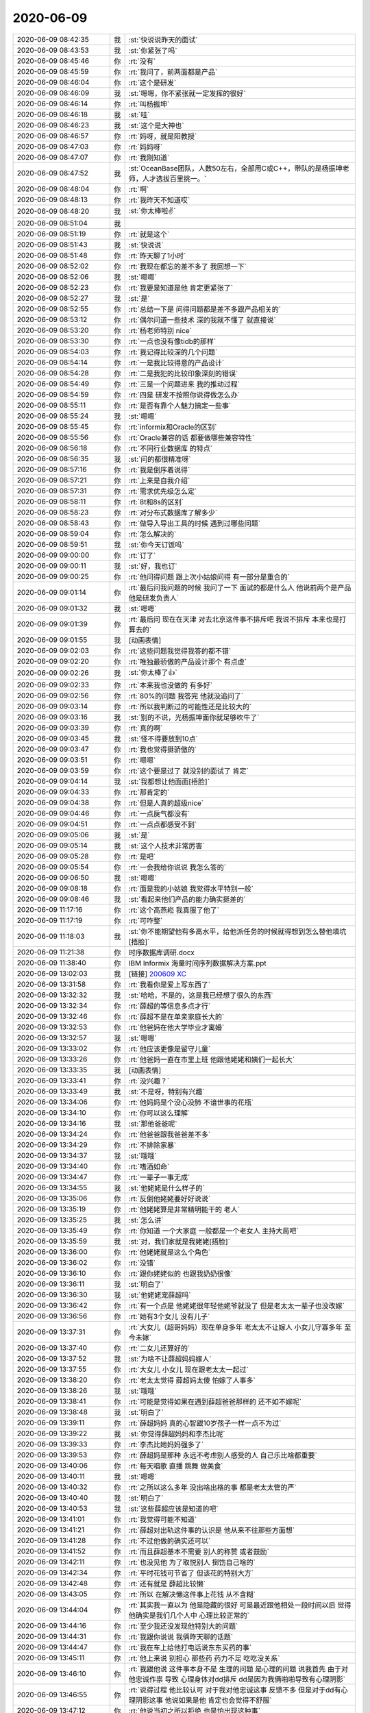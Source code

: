2020-06-09
-------------

.. list-table::
   :widths: 25, 1, 60

   * - 2020-06-09 08:42:35
     - 我
     - :st:`快说说昨天的面试`
   * - 2020-06-09 08:43:53
     - 我
     - :st:`你紧张了吗`
   * - 2020-06-09 08:45:46
     - 你
     - :rt:`没有`
   * - 2020-06-09 08:45:59
     - 你
     - :rt:`我问了，前两面都是产品`
   * - 2020-06-09 08:46:04
     - 你
     - :rt:`这个是研发`
   * - 2020-06-09 08:46:09
     - 我
     - :st:`嗯嗯，你不紧张就一定发挥的很好`
   * - 2020-06-09 08:46:14
     - 你
     - :rt:`叫杨振坤`
   * - 2020-06-09 08:46:18
     - 我
     - :st:`哇`
   * - 2020-06-09 08:46:23
     - 我
     - :st:`这个是大神也`
   * - 2020-06-09 08:46:57
     - 你
     - :rt:`妈呀，就是阳教授`
   * - 2020-06-09 08:47:03
     - 你
     - :rt:`妈妈呀`
   * - 2020-06-09 08:47:07
     - 你
     - :rt:`我刚知道`
   * - 2020-06-09 08:47:52
     - 我
     - :st:`OceanBase团队，人数50左右，全部用C或C++，带队的是杨振坤老师，人才选拔百里挑一。`
   * - 2020-06-09 08:48:04
     - 你
     - :rt:`啊`
   * - 2020-06-09 08:48:13
     - 你
     - :rt:`我昨天不知道哎`
   * - 2020-06-09 08:48:20
     - 我
     - :st:`你太棒啦✌️`
   * - 2020-06-09 08:51:04
     - 我
     - .. image:: /images/357407.jpg
          :width: 100px
   * - 2020-06-09 08:51:19
     - 你
     - :rt:`就是这个`
   * - 2020-06-09 08:51:43
     - 我
     - :st:`快说说`
   * - 2020-06-09 08:51:48
     - 你
     - :rt:`昨天聊了1小时`
   * - 2020-06-09 08:52:02
     - 你
     - :rt:`我现在都忘的差不多了 我回想一下`
   * - 2020-06-09 08:52:06
     - 我
     - :st:`嗯嗯`
   * - 2020-06-09 08:52:23
     - 你
     - :rt:`我要是知道是他 肯定更紧张了`
   * - 2020-06-09 08:52:27
     - 我
     - :st:`是`
   * - 2020-06-09 08:52:55
     - 你
     - :rt:`总结一下是 问得问题都是差不多跟产品相关的`
   * - 2020-06-09 08:53:12
     - 你
     - :rt:`偶尔问道一些技术 深的我就不懂了 就直接说`
   * - 2020-06-09 08:53:20
     - 你
     - :rt:`杨老师特别 nice`
   * - 2020-06-09 08:53:30
     - 你
     - :rt:`一点也没有像tidb的那样`
   * - 2020-06-09 08:54:03
     - 你
     - :rt:`我记得比较深的几个问题`
   * - 2020-06-09 08:54:14
     - 你
     - :rt:`一是我比较得意的产品设计`
   * - 2020-06-09 08:54:28
     - 你
     - :rt:`二是我犯的比较印象深刻的错误`
   * - 2020-06-09 08:54:49
     - 你
     - :rt:`三是一个问题进来 我的推动过程`
   * - 2020-06-09 08:54:59
     - 你
     - :rt:`四是 研发不按照你说得做怎么办`
   * - 2020-06-09 08:55:11
     - 你
     - :rt:`是否有靠个人魅力搞定一些事`
   * - 2020-06-09 08:55:24
     - 我
     - :st:`嗯嗯`
   * - 2020-06-09 08:55:45
     - 你
     - :rt:`informix和Oracle的区别`
   * - 2020-06-09 08:55:56
     - 你
     - :rt:`Oracle兼容的话 都要做哪些兼容特性`
   * - 2020-06-09 08:56:18
     - 你
     - :rt:`不同行业数据库 的特点`
   * - 2020-06-09 08:56:35
     - 我
     - :st:`问的都很精准呀`
   * - 2020-06-09 08:57:16
     - 你
     - :rt:`我是倒序着说得`
   * - 2020-06-09 08:57:21
     - 你
     - :rt:`上来是自我介绍`
   * - 2020-06-09 08:57:31
     - 你
     - :rt:`需求优先级怎么定`
   * - 2020-06-09 08:58:11
     - 你
     - :rt:`8t和8s的区别`
   * - 2020-06-09 08:58:23
     - 你
     - :rt:`对分布式数据库了解多少`
   * - 2020-06-09 08:58:43
     - 你
     - :rt:`做导入导出工具的时候 遇到过哪些问题`
   * - 2020-06-09 08:59:04
     - 你
     - :rt:`怎么解决的`
   * - 2020-06-09 08:59:51
     - 我
     - :st:`你今天订饭吗`
   * - 2020-06-09 09:00:00
     - 你
     - :rt:`订了`
   * - 2020-06-09 09:00:11
     - 我
     - :st:`好，我也订`
   * - 2020-06-09 09:00:25
     - 你
     - :rt:`他问得问题 跟上次小姑娘问得 有一部分是重合的`
   * - 2020-06-09 09:01:14
     - 你
     - :rt:`最后问我问题的时候 我问了一下 面试的都是什么人 他说前两个是产品 他是研发负责人`
   * - 2020-06-09 09:01:32
     - 我
     - :st:`嗯嗯`
   * - 2020-06-09 09:01:39
     - 你
     - :rt:`最后问 现在在天津 对去北京这件事不排斥吧 我说不排斥 本来也是打算去的`
   * - 2020-06-09 09:01:55
     - 我
     - [动画表情]
   * - 2020-06-09 09:02:03
     - 你
     - :rt:`这些问题我觉得我答的都不错`
   * - 2020-06-09 09:02:20
     - 你
     - :rt:`唯独最骄傲的产品设计那个 有点虚`
   * - 2020-06-09 09:02:26
     - 我
     - :st:`你太棒了👍`
   * - 2020-06-09 09:02:33
     - 你
     - :rt:`本来我也没做的 有多好`
   * - 2020-06-09 09:02:56
     - 你
     - :rt:`80%的问题 我答完 他就没追问了`
   * - 2020-06-09 09:03:14
     - 你
     - :rt:`所以我判断过的可能性还是比较大的`
   * - 2020-06-09 09:03:16
     - 我
     - :st:`别的不说，光杨振坤面你就足够吹牛了`
   * - 2020-06-09 09:03:39
     - 你
     - :rt:`真的啊`
   * - 2020-06-09 09:03:45
     - 我
     - :st:`怪不得要放到10点`
   * - 2020-06-09 09:03:47
     - 你
     - :rt:`我也觉得挺骄傲的`
   * - 2020-06-09 09:03:51
     - 你
     - :rt:`嗯嗯`
   * - 2020-06-09 09:03:59
     - 你
     - :rt:`这个要是过了 就没别的面试了 肯定`
   * - 2020-06-09 09:04:14
     - 我
     - :st:`我都想让他面面[捂脸]`
   * - 2020-06-09 09:04:33
     - 你
     - :rt:`那肯定的`
   * - 2020-06-09 09:04:38
     - 你
     - :rt:`但是人真的超级nice`
   * - 2020-06-09 09:04:46
     - 你
     - :rt:`一点戾气都没有`
   * - 2020-06-09 09:04:51
     - 你
     - :rt:`一点点都感受不到`
   * - 2020-06-09 09:05:06
     - 我
     - :st:`是`
   * - 2020-06-09 09:05:14
     - 我
     - :st:`这个人技术非常厉害`
   * - 2020-06-09 09:05:28
     - 你
     - :rt:`是吧`
   * - 2020-06-09 09:05:54
     - 你
     - :rt:`一会我给你说说 我怎么答的`
   * - 2020-06-09 09:06:50
     - 我
     - :st:`嗯嗯`
   * - 2020-06-09 09:08:18
     - 你
     - :rt:`面是我的小姑娘 我觉得水平特别一般`
   * - 2020-06-09 09:08:46
     - 我
     - :st:`看起来他们产品的能力确实挺差的`
   * - 2020-06-09 11:17:16
     - 你
     - :rt:`这个高燕崧 我真服了他了`
   * - 2020-06-09 11:17:19
     - 你
     - :rt:`可咋整`
   * - 2020-06-09 11:18:03
     - 我
     - :st:`你不能期望他有多高水平，给他派任务的时候就得想到怎么替他填坑[捂脸]`
   * - 2020-06-09 11:21:38
     - 你
     - 时序数据库调研.docx
   * - 2020-06-09 11:38:40
     - 你
     - IBM Informix 海量时间序列数据解决方案.ppt
   * - 2020-06-09 13:02:03
     - 我
     - [链接] `200609 XC <https://shimo.im/docs/TcKr8GXHQJQdxTkY>`_
   * - 2020-06-09 13:31:58
     - 你
     - :rt:`我看你是爱上写东西了`
   * - 2020-06-09 13:32:32
     - 我
     - :st:`哈哈，不是的，这是我已经想了很久的东西`
   * - 2020-06-09 13:32:34
     - 你
     - :rt:`薛超的等信息多点才行`
   * - 2020-06-09 13:32:46
     - 你
     - :rt:`薛超不是在单亲家庭长大的`
   * - 2020-06-09 13:32:53
     - 你
     - :rt:`他爸妈在他大学毕业才离婚`
   * - 2020-06-09 13:32:57
     - 我
     - :st:`嗯嗯`
   * - 2020-06-09 13:33:02
     - 你
     - :rt:`他应该更像是留守儿童`
   * - 2020-06-09 13:33:26
     - 你
     - :rt:`他爸妈一直在市里上班 他跟他姥姥和姨们一起长大`
   * - 2020-06-09 13:33:35
     - 我
     - [动画表情]
   * - 2020-06-09 13:33:41
     - 你
     - :rt:`没兴趣？`
   * - 2020-06-09 13:33:49
     - 我
     - :st:`不是呀，特别有兴趣`
   * - 2020-06-09 13:34:06
     - 你
     - :rt:`他妈妈是个没心没肺 不谙世事的花瓶`
   * - 2020-06-09 13:34:10
     - 你
     - :rt:`你可以这么理解`
   * - 2020-06-09 13:34:16
     - 我
     - :st:`那他爸爸呢`
   * - 2020-06-09 13:34:24
     - 你
     - :rt:`他爸爸跟我爸爸差不多`
   * - 2020-06-09 13:34:29
     - 你
     - :rt:`不排除家暴`
   * - 2020-06-09 13:34:37
     - 我
     - :st:`哦哦`
   * - 2020-06-09 13:34:40
     - 你
     - :rt:`嗜酒如命`
   * - 2020-06-09 13:34:47
     - 你
     - :rt:`一辈子一事无成`
   * - 2020-06-09 13:34:55
     - 我
     - :st:`他姥姥是什么样子的`
   * - 2020-06-09 13:35:06
     - 你
     - :rt:`反倒他姥姥要好好说说`
   * - 2020-06-09 13:35:19
     - 你
     - :rt:`他姥姥算是非常精明能干的 老人`
   * - 2020-06-09 13:35:25
     - 我
     - :st:`怎么讲`
   * - 2020-06-09 13:35:49
     - 你
     - :rt:`你知道 一个大家庭 一般都是一个老女人 主持大局吧`
   * - 2020-06-09 13:35:59
     - 我
     - :st:`对，我们家就是我姥姥[捂脸]`
   * - 2020-06-09 13:36:00
     - 你
     - :rt:`他姥姥就是这么个角色`
   * - 2020-06-09 13:36:02
     - 你
     - :rt:`没错`
   * - 2020-06-09 13:36:10
     - 你
     - :rt:`跟你姥姥似的 也跟我奶奶很像`
   * - 2020-06-09 13:36:11
     - 我
     - :st:`明白了`
   * - 2020-06-09 13:36:30
     - 我
     - :st:`他姥姥宠薛超吗`
   * - 2020-06-09 13:36:42
     - 你
     - :rt:`有一个点是 他姥姥很年轻他姥爷就没了 但是老太太一辈子也没改嫁`
   * - 2020-06-09 13:36:56
     - 你
     - :rt:`她有3个女儿 没有儿子`
   * - 2020-06-09 13:37:31
     - 你
     - :rt:`大女儿（超哥妈妈）现在单身多年 老太太不让嫁人  小女儿守寡多年 至今未嫁`
   * - 2020-06-09 13:37:40
     - 你
     - :rt:`二女儿还算好的`
   * - 2020-06-09 13:37:52
     - 我
     - :st:`为啥不让薛超妈妈嫁人`
   * - 2020-06-09 13:37:55
     - 你
     - :rt:`大女儿 小女儿 现在跟老太太一起过`
   * - 2020-06-09 13:38:20
     - 你
     - :rt:`老太太觉得 薛超妈太傻 怕嫁了人事多`
   * - 2020-06-09 13:38:26
     - 我
     - :st:`哦哦`
   * - 2020-06-09 13:38:41
     - 你
     - :rt:`可能是觉得如果在遇到薛超爸爸那样的 还不如不嫁呢`
   * - 2020-06-09 13:38:48
     - 我
     - :st:`明白了`
   * - 2020-06-09 13:39:11
     - 你
     - :rt:`薛超妈妈 真的心智跟10岁孩子一样一点不为过`
   * - 2020-06-09 13:39:22
     - 我
     - :st:`你觉得薛超妈妈和李杰比呢`
   * - 2020-06-09 13:39:33
     - 你
     - :rt:`李杰比她妈妈强多了`
   * - 2020-06-09 13:39:53
     - 你
     - :rt:`薛超妈是那种 永远不考虑别人感受的人 自己乐比啥都重要`
   * - 2020-06-09 13:40:06
     - 你
     - :rt:`每天唱歌 直播 跳舞 做美食`
   * - 2020-06-09 13:40:11
     - 我
     - :st:`嗯嗯`
   * - 2020-06-09 13:40:32
     - 你
     - :rt:`之所以这么多年 没出啥出格的事  都是老太太管的严`
   * - 2020-06-09 13:40:40
     - 我
     - :st:`明白了`
   * - 2020-06-09 13:40:53
     - 我
     - :st:`这些薛超应该是知道的吧`
   * - 2020-06-09 13:41:01
     - 你
     - :rt:`我觉得可能不知道`
   * - 2020-06-09 13:41:21
     - 你
     - :rt:`薛超对出轨这件事的认识是 他从来不往那些方面想`
   * - 2020-06-09 13:41:28
     - 你
     - :rt:`不过他做的确实还可以`
   * - 2020-06-09 13:41:52
     - 你
     - :rt:`而且薛超基本不需要 别人的称赞 或者鼓励`
   * - 2020-06-09 13:42:11
     - 你
     - :rt:`也没见他 为了取悦别人 捯饬自己啥的`
   * - 2020-06-09 13:42:34
     - 你
     - :rt:`平时花钱可节省了 但该花的特别大方`
   * - 2020-06-09 13:42:48
     - 你
     - :rt:`还有就是 薛超比较懒`
   * - 2020-06-09 13:43:05
     - 你
     - :rt:`所以 在解决懒这件事上花钱 从不含糊`
   * - 2020-06-09 13:44:04
     - 你
     - :rt:`其实我一直以为 他是隐藏的很好 可是最近跟他相处一段时间以后 觉得他确实是我们几个人中 心理比较正常的`
   * - 2020-06-09 13:44:16
     - 你
     - :rt:`至少我还没发现他特别大的问题`
   * - 2020-06-09 13:44:31
     - 你
     - :rt:`我跟你说说 我俩昨天聊的话题`
   * - 2020-06-09 13:44:47
     - 你
     - :rt:`我在车上给他打电话说东东买药的事`
   * - 2020-06-09 13:45:11
     - 你
     - :rt:`他上来说 别担心 那些药 药力不足 吃吃没关系`
   * - 2020-06-09 13:46:10
     - 你
     - :rt:`我跟他说 这件事本身不是 生理的问题 是心理的问题 说我首先 由于对他忠诚作祟 导致 心理身体对dd排斥 dd是因为我俩啪啪导致有心理阴影`
   * - 2020-06-09 13:46:55
     - 你
     - :rt:`说得过程 他比较认可 对于我对他忠诚这事 反馈不多 但是对于dd有心理阴影这事 他说如果是他 肯定也会觉得不舒服`
   * - 2020-06-09 13:47:12
     - 你
     - :rt:`他说当初之所以拒绝 也是怕出现这种事`
   * - 2020-06-09 13:47:22
     - 你
     - :rt:`他还说 这只是开始`
   * - 2020-06-09 13:47:34
     - 你
     - :rt:`如果我俩的宝宝出生了 还有事`
   * - 2020-06-09 13:47:53
     - 你
     - :rt:`而且他一直强调 他跟dd不同 他是啥事不往心里去的 dd是特别敏感的`
   * - 2020-06-09 13:47:59
     - 你
     - :rt:`反复强调好几次`
   * - 2020-06-09 13:48:17
     - 你
     - :rt:`说生了宝宝后 他如果对宝宝特别好 可能dd会多心`
   * - 2020-06-09 13:48:21
     - 我
     - :st:`哈哈`
   * - 2020-06-09 13:48:26
     - 你
     - :rt:`不对宝宝好 自己可能做不到`
   * - 2020-06-09 13:48:39
     - 我
     - :st:`这就说明他不是啥事都不往心里去的`
   * - 2020-06-09 13:49:06
     - 你
     - :rt:`所以很多事 他都是通过李杰 表达出来`
   * - 2020-06-09 13:49:48
     - 你
     - :rt:`但是具体指哪些事 我还判断不好 就说有些话不该自己说得 会通过李杰说出来`
   * - 2020-06-09 13:49:56
     - 你
     - :rt:`后来还说到对我的感受`
   * - 2020-06-09 13:50:06
     - 你
     - :rt:`他一直强调的是 他不想憋着 压抑着`
   * - 2020-06-09 13:50:17
     - 你
     - :rt:`说憋着不行 得表达出来`
   * - 2020-06-09 13:50:28
     - 你
     - :rt:`我估计说得就是对我的爱意啥的吧`
   * - 2020-06-09 13:50:33
     - 我
     - :st:`嗯嗯`
   * - 2020-06-09 13:52:12
     - 你
     - :rt:`我和李杰在 啪啪这件事上 表现其实很不同 具体就不多说了 但是我问过他几次 说我俩 会不会影响他跟李杰 他都说得是 还好 不知道是掩饰还是 事实 我也旁着问过李杰 李杰好像也没感受出来有什么特别大的不同`
   * - 2020-06-09 13:52:20
     - 我
     - :st:`嗯嗯`
   * - 2020-06-09 13:52:30
     - 你
     - :rt:`你说的 把我和李杰等价肯定是不对的`
   * - 2020-06-09 13:52:39
     - 你
     - :rt:`因为他强调过很多次 我俩的不同`
   * - 2020-06-09 13:52:45
     - 我
     - :st:`嗯`
   * - 2020-06-09 13:53:16
     - 你
     - :rt:`再后来就说 我想跟他保持这种亲密情人关系 但前提是一定一定要安全`
   * - 2020-06-09 13:53:28
     - 你
     - :rt:`这个有给他洗脑的成分`
   * - 2020-06-09 13:53:36
     - 你
     - :rt:`当然也是必须的`
   * - 2020-06-09 13:54:06
     - 你
     - :rt:`还跟他说 要在对方面前 表现跟自己的另一半亲密 他也赞同`
   * - 2020-06-09 13:54:44
     - 你
     - :rt:`还说要搬到5楼去住 他也说应该 他说我妈妈和宝宝 其实很影响他和李杰 所以让我和东东有2人世界`
   * - 2020-06-09 13:55:05
     - 你
     - :rt:`整体出发点就是照顾东东的敏感 不然事情再败坏下去`
   * - 2020-06-09 13:55:12
     - 你
     - :rt:`别的就没有了`
   * - 2020-06-09 13:55:28
     - 你
     - :rt:`我本来是不想跟他说太多的`
   * - 2020-06-09 13:55:40
     - 你
     - :rt:`不过我看他接受的还可以 就多说了`
   * - 2020-06-09 13:55:55
     - 我
     - :st:`感觉上说的还可以`
   * - 2020-06-09 13:55:59
     - 我
     - :st:`「 李辉: 这个有给他洗脑的成分 」`
       :st:`- - - - - - - - - - - - - - -`
       :st:`这个洗脑指的是什么`
   * - 2020-06-09 13:56:09
     - 你
     - :rt:`整体 我觉得 跟薛超说话特别省劲`
   * - 2020-06-09 13:56:15
     - 你
     - :rt:`我一说他就想到了`
   * - 2020-06-09 13:56:29
     - 你
     - :rt:`比跟李杰 dd都省力不少`
   * - 2020-06-09 13:56:33
     - 我
     - :st:`我觉得他应该是想了一天了`
   * - 2020-06-09 13:57:07
     - 你
     - :rt:`但是我说的（也是你帮我分析的）他明显没想到  或者是没串起来 因为他上来就劝我 说药没事 可以吃`
   * - 2020-06-09 13:57:22
     - 你
     - :rt:`我特意嗯啊了两句 几乎就没别的劝得了`
   * - 2020-06-09 13:57:26
     - 我
     - :st:`哈哈`
   * - 2020-06-09 13:57:29
     - 你
     - :rt:`剩下的就是 让我别难受`
   * - 2020-06-09 13:57:41
     - 我
     - :st:`你太机灵了`
   * - 2020-06-09 13:57:43
     - 你
     - :rt:`好玩吧`
   * - 2020-06-09 13:57:50
     - 你
     - :rt:`那必须的 你的徒弟`
   * - 2020-06-09 13:58:09
     - 你
     - :rt:`怎么也得摸摸他的底细`
   * - 2020-06-09 13:58:14
     - 我
     - :st:`嗯嗯`
   * - 2020-06-09 13:58:39
     - 你
     - :rt:`其实我本来也没想着 靠打服战略来对付薛超`
   * - 2020-06-09 13:58:55
     - 你
     - :rt:`薛超本身很骄傲 他是不可能依附于任何一个女人的`
   * - 2020-06-09 13:59:16
     - 你
     - :rt:`而且他特别聪明 本身智力、能力各方面 都比dd高很多`
   * - 2020-06-09 13:59:22
     - 我
     - :st:`嗯嗯`
   * - 2020-06-09 13:59:30
     - 你
     - :rt:`而且他是做销售的`
   * - 2020-06-09 13:59:44
     - 你
     - :rt:`薛超确实挺优秀的`
   * - 2020-06-09 13:59:48
     - 你
     - :rt:`只能这么说`
   * - 2020-06-09 14:00:17
     - 你
     - :rt:`我觉得这么多年 他掉的坑不少 但都被他内化成成功经验了`
   * - 2020-06-09 14:00:38
     - 你
     - :rt:`当然这个只是 一个程度的 再优秀 也就是普通人而已`
   * - 2020-06-09 14:00:56
     - 你
     - :rt:`然后我想说说 我对付薛超`
   * - 2020-06-09 14:01:17
     - 你
     - :rt:`我觉得我有你 就是我对付薛超的一大利器`
   * - 2020-06-09 14:01:22
     - 我
     - :st:`😄`
   * - 2020-06-09 14:01:38
     - 你
     - :rt:`从跟薛超相处上能看出来 他是很欣赏有能力的人的`
   * - 2020-06-09 14:01:47
     - 我
     - :st:`是，能感觉到`
   * - 2020-06-09 14:01:48
     - 你
     - :rt:`为啥这样 说实在的 我真不知道`
   * - 2020-06-09 14:02:01
     - 你
     - :rt:`因为他姥姥？`
   * - 2020-06-09 14:02:07
     - 我
     - :st:`不全是`
   * - 2020-06-09 14:02:22
     - 你
     - :rt:`但是现在薛超对待李杰 你可以理解是 完全是压倒性的`
   * - 2020-06-09 14:02:26
     - 我
     - :st:`没错`
   * - 2020-06-09 14:03:11
     - 你
     - :rt:`说个不好听的话  薛超想干什么 李杰根本也管不了 如果薛超干的正好是李杰想让他干的 就皆大欢喜 如果不是 结局一定是李杰妥协`
   * - 2020-06-09 14:03:28
     - 你
     - :rt:`说实在的 李杰那样的也想不出啥好事 让薛超干`
   * - 2020-06-09 14:03:53
     - 你
     - :rt:`所以家庭的决策上边 要么薛超不care 李杰做主 要么就是薛超做主`
   * - 2020-06-09 14:03:59
     - 你
     - :rt:`要么就是 李杰阳奉阴违`
   * - 2020-06-09 14:04:03
     - 你
     - :rt:`哈哈`
   * - 2020-06-09 14:04:04
     - 我
     - :st:`哈哈`
   * - 2020-06-09 14:04:23
     - 你
     - :rt:`但是因为我比较强势 薛超对我一直很顺从`
   * - 2020-06-09 14:04:24
     - 我
     - :st:`我觉得李杰不敢阳奉阴违`
   * - 2020-06-09 14:04:29
     - 你
     - :rt:`也会有`
   * - 2020-06-09 14:04:30
     - 你
     - :rt:`哈哈`
   * - 2020-06-09 14:04:37
     - 你
     - :rt:`比如看小孩这件事`
   * - 2020-06-09 14:04:44
     - 你
     - :rt:`薛超总说不能看手机 看电视`
   * - 2020-06-09 14:04:56
     - 你
     - :rt:`薛超不在的时候 也照样看`
   * - 2020-06-09 14:05:03
     - 我
     - :st:`😄`
   * - 2020-06-09 14:05:27
     - 你
     - :rt:`关键是很多事 我想的比薛超多 所以他会觉得我说得是对的`
   * - 2020-06-09 14:05:34
     - 我
     - :st:`嗯嗯，这个很关键`
   * - 2020-06-09 14:05:37
     - 你
     - :rt:`久而久之 就变成 我说的啥都是对的`
   * - 2020-06-09 14:05:49
     - 你
     - :rt:`再说 其实我们都是家庭的事 也没啥 大事`
   * - 2020-06-09 14:06:17
     - 你
     - :rt:`反正现在还可以吧`
   * - 2020-06-09 14:06:29
     - 你
     - :rt:`就像昨天`
   * - 2020-06-09 14:06:40
     - 你
     - :rt:`我跟薛超说了以后 明显他非常认同`
   * - 2020-06-09 14:06:52
     - 你
     - :rt:`下次他就会跟我讨论什么事怎么做`
   * - 2020-06-09 14:06:58
     - 你
     - :rt:`征求我的意见`
   * - 2020-06-09 14:07:00
     - 我
     - :st:`嗯嗯`
   * - 2020-06-09 14:07:20
     - 你
     - :rt:`另一方面 我对薛超的暴力统治绝对不手软`
   * - 2020-06-09 14:07:22
     - 我
     - :st:`😄`
   * - 2020-06-09 14:07:38
     - 你
     - :rt:`有一次我忘了啥事了 我再电话里跟他大超特吵`
   * - 2020-06-09 14:07:44
     - 我
     - :st:`是什么时候的事情`
   * - 2020-06-09 14:07:56
     - 你
     - :rt:`忘了 就是他胡搅蛮缠`
   * - 2020-06-09 14:08:04
     - 你
     - :rt:`那时候他特别懒`
   * - 2020-06-09 14:08:12
     - 我
     - :st:`是李杰出差之前还是之后`
   * - 2020-06-09 14:08:16
     - 你
     - :rt:`啥也不管不顾 天天打游戏`
   * - 2020-06-09 14:08:23
     - 你
     - :rt:`之前很久的事了`
   * - 2020-06-09 14:08:26
     - 我
     - :st:`哦哦`
   * - 2020-06-09 14:08:30
     - 你
     - :rt:`李杰管不了 就天天跟我哭诉`
   * - 2020-06-09 14:08:32
     - 你
     - :rt:`我妈妈也是`
   * - 2020-06-09 14:08:42
     - 我
     - :st:`那还是他们都在北京的时候`
   * - 2020-06-09 14:08:46
     - 你
     - :rt:`后来 好像是有个外人来家里 他也不打招呼 做的很过分`
   * - 2020-06-09 14:08:47
     - 你
     - :rt:`是的`
   * - 2020-06-09 14:09:09
     - 你
     - :rt:`我就说他该打招呼 他说就不打啥的 话赶话就嚷起来了`
   * - 2020-06-09 14:09:12
     - 我
     - :st:`那时候他和你还没有关系呢`
   * - 2020-06-09 14:09:13
     - 你
     - :rt:`气的我`
   * - 2020-06-09 14:09:17
     - 你
     - :rt:`对`
   * - 2020-06-09 14:09:18
     - 你
     - :rt:`没有`
   * - 2020-06-09 14:09:25
     - 你
     - :rt:`纯粹是为了李杰出头`
   * - 2020-06-09 14:09:31
     - 我
     - :st:`我估计现在不会了，一个是他不会和你吵，另一个对他的看法也不一样了`
   * - 2020-06-09 14:09:37
     - 你
     - :rt:`后来第二天打电话哄了半天`
   * - 2020-06-09 14:09:53
     - 你
     - :rt:`其实我觉得我对薛超总是留一份 小心的`
   * - 2020-06-09 14:10:10
     - 你
     - :rt:`因为他有前科 我怕他什么时候就反性了`
   * - 2020-06-09 14:10:18
     - 我
     - :st:`有前科是什么意思`
   * - 2020-06-09 14:10:27
     - 你
     - :rt:`就是原来 懒得啥也不干`
   * - 2020-06-09 14:10:35
     - 你
     - :rt:`还耍气`
   * - 2020-06-09 14:10:41
     - 你
     - :rt:`特别任性`
   * - 2020-06-09 14:10:45
     - 你
     - :rt:`现在都不敢了`
   * - 2020-06-09 14:10:51
     - 我
     - :st:`嗯嗯`
   * - 2020-06-09 14:10:53
     - 你
     - :rt:`不知道是装的 还是真的改了`
   * - 2020-06-09 14:11:00
     - 我
     - :st:`其实这个很难改`
   * - 2020-06-09 14:11:09
     - 你
     - :rt:`我为啥把李杰搞到我身边`
   * - 2020-06-09 14:11:11
     - 你
     - :rt:`你还记得吗`
   * - 2020-06-09 14:11:22
     - 你
     - :rt:`根本不是因为孩子`
   * - 2020-06-09 14:11:32
     - 我
     - :st:`记得`
   * - 2020-06-09 14:11:40
     - 你
     - :rt:`那时候李杰跟薛超再那么下去 我估计 薛超就成了第二个他爸爸了`
   * - 2020-06-09 14:11:46
     - 我
     - :st:`是`
   * - 2020-06-09 14:11:58
     - 你
     - :rt:`拿着李杰也不当回事`
   * - 2020-06-09 14:12:03
     - 你
     - :rt:`家庭也不顾`
   * - 2020-06-09 14:12:18
     - 我
     - :st:`他这个拿李杰不当回事实在是一个大问题`
   * - 2020-06-09 14:12:29
     - 你
     - :rt:`李杰也有他自己的问题`
   * - 2020-06-09 14:12:39
     - 我
     - :st:`如果不加以约束，未来肯定会在这个上出问题`
   * - 2020-06-09 14:12:52
     - 你
     - :rt:`现在比以前好些了`
   * - 2020-06-09 14:12:55
     - 你
     - :rt:`我给他洗脑`
   * - 2020-06-09 14:13:02
     - 我
     - :st:`嗯嗯`
   * - 2020-06-09 14:22:50
     - 我
     - :st:`说完了吗`
   * - 2020-06-09 14:22:56
     - 你
     - :rt:`说完了`
   * - 2020-06-09 14:23:06
     - 我
     - :st:`好，我说说我的吧`
   * - 2020-06-09 14:23:10
     - 你
     - :rt:`好的`
   * - 2020-06-09 14:26:35
     - 我
     - :st:`薛超有两点我一直比较关注：1. 他对李杰的态度，这个是我一直特别奇怪的事情。就是那种控制欲很不寻常，很少在别人的身上看见。这里面确实有李杰的原因，但是李杰的原因肯定不是主因，我一直没有找到主因。`
   * - 2020-06-09 14:28:57
     - 我
     - :st:`这件事还有一个因素存在，就是薛超的理性，这个理性本身会隐藏一下东西。我的假设是恰恰李杰的原因让薛超没有办法在理性的范围内和李杰达成一致，所以就采用一个比较成本低的方式，这种成本低的方式就是按照他自己内心的直觉去做的`
   * - 2020-06-09 14:30:51
     - 我
     - :st:`第二个点就是在你俩的发展的过程中，他的主动性在其中占据的作用有多大`
   * - 2020-06-09 14:30:59
     - 我
     - :st:`他提到了他不想压抑`
   * - 2020-06-09 14:31:17
     - 我
     - :st:`反过来说他自己是清楚自己对你的感觉的`
   * - 2020-06-09 14:31:34
     - 我
     - :st:`那么这个感觉的产生是基于什么的`
   * - 2020-06-09 14:32:00
     - 你
     - :rt:`你这几个问题 我都回答不了`
   * - 2020-06-09 14:32:05
     - 我
     - :st:`嗯嗯，我知道`
   * - 2020-06-09 14:32:29
     - 我
     - :st:`其实吧，只要解决了这几个问题，薛超的模型也就基本上清楚了`
   * - 2020-06-09 14:35:10
     - 你
     - :rt:`他自己也说不清楚`
   * - 2020-06-09 14:35:13
     - 我
     - :st:`不过我现在倒是不太担心了，一个是你明显比他的认知高，二是这次 dd 的事情反而让你不会出现进退两难的情况，基本上你可以掌控你俩的距离`
   * - 2020-06-09 14:35:27
     - 你
     - :rt:`嗯嗯`
   * - 2020-06-09 14:35:48
     - 你
     - :rt:`我认知只比他高一点点 是你认知高`
   * - 2020-06-09 14:35:57
     - 你
     - :rt:`我自己脑袋都炸了 也没想明白`
   * - 2020-06-09 14:36:03
     - 你
     - :rt:`你几句话就给我说明白了`
   * - 2020-06-09 14:36:13
     - 你
     - :rt:`出奇的清晰`
   * - 2020-06-09 14:36:27
     - 你
     - :rt:`我还发现一个事 就是你说的 dd的火苗`
   * - 2020-06-09 14:36:35
     - 你
     - :rt:`我发现 火苗一直有`
   * - 2020-06-09 14:36:45
     - 我
     - :st:`从什么时候有`
   * - 2020-06-09 14:36:47
     - 你
     - :rt:`跟啪啪这事不想干的`
   * - 2020-06-09 14:37:01
     - 你
     - :rt:`你记得我以前跟你说过 dd一个表现`
   * - 2020-06-09 14:37:37
     - 你
     - :rt:`就是他明知道不想逛街 我们非让他去 然后他就表现的不开心 搞得我们兴致没了 他又假惺惺兴高采烈的说去逛街的事吗`
   * - 2020-06-09 14:37:39
     - 我
     - :st:`记得`
   * - 2020-06-09 14:37:51
     - 你
     - :rt:`我觉得这个就是一个他释放压抑的表现`
   * - 2020-06-09 14:37:57
     - 你
     - :rt:`说白了就是恶心我`
   * - 2020-06-09 14:37:59
     - 我
     - :st:`没错`
   * - 2020-06-09 14:38:01
     - 你
     - :rt:`让我恶心`
   * - 2020-06-09 14:38:06
     - 你
     - :rt:`昨天也发生了一件事`
   * - 2020-06-09 14:38:17
     - 你
     - :rt:`但是我什么也没说 只是表现出来了不高兴`
   * - 2020-06-09 14:38:47
     - 你
     - :rt:`昨天我兴高采烈的回家 跟他亲啊 宝啊的 我俩在桌子上面对面吃水果`
   * - 2020-06-09 14:39:00
     - 你
     - :rt:`他突然来了一句 他618要给他外甥女买手机`
   * - 2020-06-09 14:39:08
     - 我
     - :st:`哦哦`
   * - 2020-06-09 14:39:13
     - 你
     - :rt:`他外甥女今年高考`
   * - 2020-06-09 14:39:20
     - 你
     - :rt:`我说买哪个`
   * - 2020-06-09 14:39:26
     - 你
     - :rt:`他说iPhone11`
   * - 2020-06-09 14:39:38
     - 你
     - :rt:`然后他还故意看着我`
   * - 2020-06-09 14:39:41
     - 你
     - :rt:`我什么也没说`
   * - 2020-06-09 14:39:49
     - 我
     - :st:`好可恶呀`
   * - 2020-06-09 14:39:53
     - 你
     - :rt:`我感觉他就是故意挑战我呢`
   * - 2020-06-09 14:40:02
     - 你
     - :rt:`首先 她姐家这几年过的不太好`
   * - 2020-06-09 14:40:12
     - 你
     - :rt:`我们总是或多或少的接济他们`
   * - 2020-06-09 14:40:27
     - 你
     - :rt:`我是觉得 本身接济这件事 就是救急不救穷`
   * - 2020-06-09 14:40:30
     - 我
     - :st:`对呀`
   * - 2020-06-09 14:40:41
     - 你
     - :rt:`他们选择这样的日子 也不能我总贴补他们啊`
   * - 2020-06-09 14:41:04
     - 你
     - :rt:`另外就是那小女孩 学习也不好 我本身也不是很爱`
   * - 2020-06-09 14:41:15
     - 你
     - :rt:`爱也是假假的爱`
   * - 2020-06-09 14:41:36
     - 你
     - :rt:`我的想法是 与其买那么贵的手机  还不如给钱呢`
   * - 2020-06-09 14:41:42
     - 你
     - :rt:`这件事我俩讨论过`
   * - 2020-06-09 14:41:48
     - 你
     - :rt:`当时就没结论`
   * - 2020-06-09 14:42:09
     - 你
     - :rt:`现在他突然这么说 我先是觉得很突然 后来觉得 他就是恶心我呢`
   * - 2020-06-09 14:42:12
     - 你
     - :rt:`就没搭理她`
   * - 2020-06-09 14:42:28
     - 你
     - :rt:`我跟你说过 他爸妈要给我们10万块钱吧`
   * - 2020-06-09 14:42:37
     - 你
     - :rt:`我猜着也是为了接济他姐`
   * - 2020-06-09 14:42:38
     - 我
     - :st:`说过`
   * - 2020-06-09 14:42:43
     - 我
     - :st:`嗯嗯`
   * - 2020-06-09 14:42:56
     - 你
     - :rt:`这些事其实我也不在意`
   * - 2020-06-09 14:43:06
     - 你
     - :rt:`只是想到他因为这件事恶心我`
   * - 2020-06-09 14:43:18
     - 你
     - :rt:`我就不搭理他了 他爱买啥买啥 我也懒得管`
   * - 2020-06-09 14:43:33
     - 我
     - :st:`是，这种态度是最好`
   * - 2020-06-09 14:43:53
     - 你
     - :rt:`我想我不搭理他 以后就不拿这类事恶心我了`
   * - 2020-06-09 14:44:03
     - 你
     - :rt:`就当他是个孩子了`
   * - 2020-06-09 14:44:10
     - 你
     - :rt:`我现在回想起来 这类事还挺多的`
   * - 2020-06-09 14:44:16
     - 你
     - :rt:`以前都没意识`
   * - 2020-06-09 14:44:24
     - 我
     - :st:`嗯嗯`
   * - 2020-06-09 14:44:33
     - 你
     - :rt:`比如经常跟我说 周末要去大港看他姐姐`
   * - 2020-06-09 14:44:40
     - 你
     - :rt:`实际他自己也不爱去`
   * - 2020-06-09 14:44:46
     - 你
     - :rt:`结果就没去成`
   * - 2020-06-09 14:44:53
     - 你
     - :rt:`他知道我不爱去大港`
   * - 2020-06-09 14:45:05
     - 我
     - :st:`他这已经形成了一种行为模式了`
   * - 2020-06-09 14:45:17
     - 你
     - :rt:`如果他能解压 就做吧`
   * - 2020-06-09 14:45:26
     - 你
     - :rt:`否则压死了 对我也没好处`
   * - 2020-06-09 14:45:27
     - 我
     - :st:`其实我倒是觉得他应该学学庄子那本书`
   * - 2020-06-09 14:45:44
     - 我
     - :st:`丧我法对这种情绪还是挺管用的`
   * - 2020-06-09 14:45:55
     - 你
     - :rt:`他不行`
   * - 2020-06-09 14:45:59
     - 你
     - :rt:`悟性太差了`
   * - 2020-06-09 14:46:18
     - 你
     - :rt:`都33了 连自尊心都放不下`
   * - 2020-06-09 14:46:22
     - 你
     - :rt:`还能干啥`
   * - 2020-06-09 14:46:32
     - 我
     - :st:`你觉得薛超也可能看看庄子吗`
   * - 2020-06-09 14:46:40
     - 你
     - :rt:`肯定不会看`
   * - 2020-06-09 14:46:49
     - 我
     - :st:`好吧`
   * - 2020-06-09 14:47:00
     - 我
     - :st:`这么好的一本书，唉`
   * - 2020-06-09 14:47:09
     - 你
     - :rt:`是啊`
   * - 2020-06-09 14:47:19
     - 你
     - :rt:`所以 也得碰有缘人`
   * - 2020-06-09 14:47:24
     - 你
     - :rt:`薛超觉得自己没问题`
   * - 2020-06-09 14:48:03
     - 我
     - :st:`「 李辉: 我自己脑袋都炸了 也没想明白 」`
       :st:`- - - - - - - - - - - - - - -`
       :st:`这个是我一直想和你说的`
   * - 2020-06-09 14:48:15
     - 我
     - :st:`你不是自己想不明白`
   * - 2020-06-09 14:48:23
     - 我
     - :st:`是你现在缺乏系统性`
   * - 2020-06-09 14:48:32
     - 我
     - :st:`没办法化简问题`
   * - 2020-06-09 14:48:38
     - 你
     - :rt:`恩`
   * - 2020-06-09 14:48:43
     - 你
     - :rt:`被细节纠缠了`
   * - 2020-06-09 14:48:49
     - 你
     - :rt:`其实我觉得差的挺多的`
   * - 2020-06-09 14:48:52
     - 我
     - :st:`你看见的是很多个头，理不清楚`
   * - 2020-06-09 14:49:10
     - 你
     - :rt:`关键是 老是参杂了自己的情绪`
   * - 2020-06-09 14:49:14
     - 我
     - :st:`对`
   * - 2020-06-09 14:49:21
     - 你
     - :rt:`情绪一来 别的什么都别想想了`
   * - 2020-06-09 14:49:24
     - 我
     - :st:`这是一个主要的障碍`
   * - 2020-06-09 14:49:29
     - 你
     - :rt:`就看见自己一亩三分地`
   * - 2020-06-09 14:49:45
     - 你
     - :rt:`没情绪的时候 还能跟你一起分析分析`
   * - 2020-06-09 14:49:47
     - 我
     - :st:`你知道怎么没情绪吗`
   * - 2020-06-09 14:49:59
     - 你
     - :rt:`丧我啊`
   * - 2020-06-09 14:50:04
     - 你
     - :rt:`哈哈`
   * - 2020-06-09 14:50:08
     - 你
     - :rt:`挺难的`
   * - 2020-06-09 14:50:24
     - 我
     - :st:`丧我是事后的办法`
   * - 2020-06-09 14:50:27
     - 你
     - :rt:`不过我现在喜欢一个人思考了 而不是噼里啪啦的讲道理`
   * - 2020-06-09 14:50:42
     - 你
     - :rt:`昨天我不高兴了 自己在楼上待了会 就好了`
   * - 2020-06-09 14:50:54
     - 我
     - :st:`嗯嗯，你进步很多啦`
   * - 2020-06-09 14:51:14
     - 我
     - :st:`你这个其实就算是丧我的一种初级形态`
   * - 2020-06-09 14:51:28
     - 你
     - :rt:`嗯嗯`
   * - 2020-06-09 14:51:35
     - 你
     - :rt:`那你说说还有什么`
   * - 2020-06-09 14:52:06
     - 我
     - :st:`我就说说我给你写你去北京那一段的感觉吧`
   * - 2020-06-09 14:52:40
     - 你
     - :rt:`好`
   * - 2020-06-09 14:53:20
     - 我
     - :st:`首先我要想把这件事情闹清楚，我就得让自己完全浸入，这时候我用的就是共情，共情每一个人`
   * - 2020-06-09 14:53:46
     - 我
     - :st:`但是共情的问题就是会有情绪，很强烈的情绪，能体会到每个人的情绪`
   * - 2020-06-09 14:54:39
     - 我
     - :st:`这时候我就需要有一个非常理性的分身在旁边观察这些情绪，而这个分身才是真正的主宰`
   * - 2020-06-09 14:55:10
     - 我
     - :st:`当发现情绪不好的时候，这个理性的分身要负责把那个感性的给拉出来`
   * - 2020-06-09 14:55:17
     - 你
     - :rt:`嗯嗯`
   * - 2020-06-09 14:55:22
     - 你
     - :rt:`挺厉害的`
   * - 2020-06-09 14:55:29
     - 你
     - :rt:`我的共情能力可差了`
   * - 2020-06-09 14:55:37
     - 我
     - :st:`你的共情能力不差`
   * - 2020-06-09 14:56:01
     - 我
     - :st:`你现在的问题是你一个时候只有一个人格`
   * - 2020-06-09 14:56:10
     - 你
     - :rt:`哈哈`
   * - 2020-06-09 14:56:27
     - 我
     - :st:`你现在还没有能力去独立理性的人格`
   * - 2020-06-09 14:56:36
     - 我
     - :st:`要是你能做到这点就太无敌了`
   * - 2020-06-09 14:56:44
     - 你
     - :rt:`唉`
   * - 2020-06-09 14:56:53
     - 你
     - :rt:`离无敌远着呢`
   * - 2020-06-09 14:57:02
     - 你
     - :rt:`我就能让自己快乐生活就够了`
   * - 2020-06-09 14:57:27
     - 我
     - :st:`你呀，总是低估自己`
   * - 2020-06-09 14:57:52
     - 我
     - :st:`你说我对你比对 dd 熟悉多了吧，我都能看他那么清楚，看你能看不清楚吗`
   * - 2020-06-09 14:58:50
     - 我
     - :st:`相信我吧，你一定可以的`
   * - 2020-06-09 15:17:24
     - 你
     - :rt:`好`
   * - 2020-06-09 17:31:38
     - 你
     - :rt:`他手里的活 加一块都没2个 还能忘 真牛`
   * - 2020-06-09 17:31:44
     - 你
     - :rt:`我真想开了他`
   * - 2020-06-09 17:31:49
     - 我
     - :st:`哈哈`
   * - 2020-06-09 17:32:18
     - 我
     - :st:`找个便签贴他脑门上`
   * - 2020-06-09 18:08:32
     - 我
     - :st:`别生气了，和这种人不值当的`
   * - 2020-06-09 18:08:58
     - 你
     - :rt:`不生气了`
   * - 2020-06-09 18:09:05
     - 你
     - :rt:`明天定规矩`
   * - 2020-06-09 18:09:37
     - 我
     - :st:`你明天让他直接报给老陈，他不就只听老陈的嘛`
   * - 2020-06-09 18:09:53
     - 你
     - :rt:`算了 我心疼老陈`
   * - 2020-06-09 18:09:57
     - 你
     - :rt:`这点破事还烦他`
   * - 2020-06-09 18:19:45
     - 你
     - :rt:`我又太懦弱了`
   * - 2020-06-09 18:19:57
     - 我
     - :st:`啊，怎么懦弱了`
   * - 2020-06-09 18:20:51
     - 你
     - :rt:`没有拒绝贾欣泉`
   * - 2020-06-09 18:21:00
     - 你
     - :rt:`我就不该让他拿`
   * - 2020-06-09 18:21:45
     - 我
     - :st:`不值当的，你不让他拿，他又该和你吵架，何苦呢，这种人就是远离他，别和他发生一点关系`
   * - 2020-06-09 18:22:05
     - 我
     - :st:`以后订饭都不问他，就给他订了，多了咱们自己吃就完了`
   * - 2020-06-09 18:22:10
     - 我
     - :st:`理他咱们就输了`
   * - 2020-06-09 18:22:19
     - 你
     - :rt:`说的也对`
   * - 2020-06-09 18:23:31
     - 我
     - :st:`你先吃，我签字`
   * - 2020-06-09 18:23:49
     - 你
     - :rt:`我不吃，吃不下`
   * - 2020-06-09 19:02:43
     - 你
     - :rt:`你参加评审去了吗`
   * - 2020-06-09 19:37:34
     - 你
     - :rt:`你说为啥我总觉得自己很笨呢`
   * - 2020-06-09 19:37:43
     - 你
     - :rt:`可能是跟你和老陈在一起呆的？`
   * - 2020-06-09 19:38:09
     - 我
     - :st:`你呀，是因为一直在李杰的阴影里面`
   * - 2020-06-09 19:38:21
     - 我
     - :st:`你自己已经形成习惯了`
   * - 2020-06-09 19:38:28
     - 我
     - :st:`看不见自己的优势`
   * - 2020-06-09 19:54:02
     - 你
     - :rt:`[尴尬]`
   * - 2020-06-09 19:59:04
     - 你
     - :rt:`老陈对世辉多好`
   * - 2020-06-09 19:59:28
     - 我
     - :st:`是，老陈可满意世辉了`
   * - 2020-06-09 19:59:42
     - 你
     - :rt:`嗯嗯`
   * - 2020-06-09 19:59:48
     - 我
     - :st:`现在老陈明显对 zy 有意见了`
   * - 2020-06-09 19:59:51
     - 你
     - :rt:`可能是很久没碰到过这样的了`
   * - 2020-06-09 19:59:54
     - 你
     - :rt:`太明显了`
   * - 2020-06-09 20:00:03
     - 你
     - :rt:`毫不掩饰`